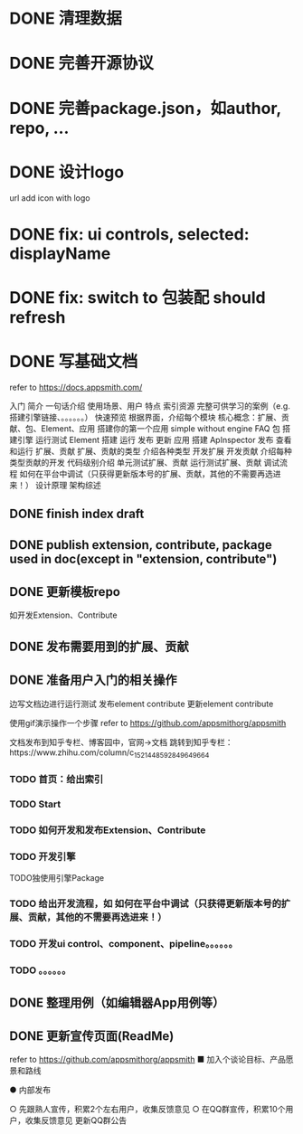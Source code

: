 * DONE 清理数据
* DONE 完善开源协议
* DONE 完善package.json，如author, repo, ...
* DONE 设计logo
url add icon with logo


# * TODO add repo,display,description and publish all

* DONE fix: ui controls, selected: displayName

* DONE fix: switch to 包装配 should refresh

* DONE 写基础文档
refer to https://docs.appsmith.com/

入门
    简介
        一句话介绍
        使用场景、用户
        特点
        索引资源
            完整可供学习的案例（e.g. 搭建引擎链接、。。。。。。）
    快速预览
        根据界面，介绍每个模块
        核心概念：扩展、贡献、包、Element、应用
    搭建你的第一个应用
        simple without engine
    FAQ
包
    搭建引擎
        运行测试
Element
    搭建
    运行
    发布
    更新
应用
    搭建
        ApInspector
    发布
    查看和运行
扩展、贡献
    扩展、贡献的类型
        介绍各种类型
    开发扩展
    开发贡献
        介绍每种类型贡献的开发
            代码级别介绍
    单元测试扩展、贡献
    运行测试扩展、贡献
    调试流程
        如何在平台中调试（只获得更新版本号的扩展、贡献，其他的不需要再选进来！）
设计原理
    架构综述
    


** DONE finish index draft


** DONE publish extension, contribute, package used in doc(except in "extension, contribute")


** DONE 更新模板repo
如开发Extension、Contribute
** DONE 发布需要用到的扩展、贡献
** DONE 准备用户入门的相关操作
边写文档边进行运行测试
	发布element contribute	
	更新element contribute
	

使用gif演示操作一个步骤
refer to https://github.com/appsmithorg/appsmith

文档发布到知乎专栏、博客园中，官网->文档 跳转到知乎专栏：https://www.zhihu.com/column/c_1521448592849649664

*** TODO 首页：给出索引
*** TODO Start
*** TODO 如何开发和发布Extension、Contribute
*** TODO 开发引擎
TODO独使用引擎Package
*** TODO 给出开发流程，如 如何在平台中调试（只获得更新版本号的扩展、贡献，其他的不需要再选进来！）
*** TODO 开发ui control、component、pipeline。。。。。。
*** TODO 。。。。。。

** DONE 整理用例（如编辑器App用例等）


# ** TODO 录制宣传gif

# 展示Element装配


** DONE 更新宣传页面(ReadMe)
refer to https://github.com/appsmithorg/appsmith
    ■ 加入个谈论目标、产品愿景和路线
    # ■ 演示主要流程的视频（小于2分钟）
    # ■ 展示主要feature的gif图



# ● 更新官网
#   ○ 给出Github Star的显示图标
#   ○ 更新logo
#   ○ 更新一句话介绍：开源Web3D低代码平台
#   ○ 移除“（内测版本）”？
#   ○ 更新首页feature等
# ● 平台更新logo
# ● 更新Meta3D-Technology
# https://github.com/Meta3D-Technology
# ● Github Wiki 作为索引页面
# refer to https://github.com/mrdoob/three.js/wiki
# ● 更新 README徽章badget

# ● 更新论坛：Discussion
# ● 完善Github Community
# https://docs.github.com/en/site-policy/github-terms/github-community-guidelines



# ● 通过ci
# ● 发布版本
# ● 更新线上数据
#   ○ 更新为最新版本号的数据
#   ○ 只保留 用例数据，删除测试数据
# ● 更新和整理文档
● 内部发布
#   ○ 暂时只发布文章到语雀上
  ○ 先跟熟人宣传，积累2个左右用户，收集反馈意见
  ○ 在QQ群宣传，积累10个用户，收集反馈意见
更新QQ群公告
